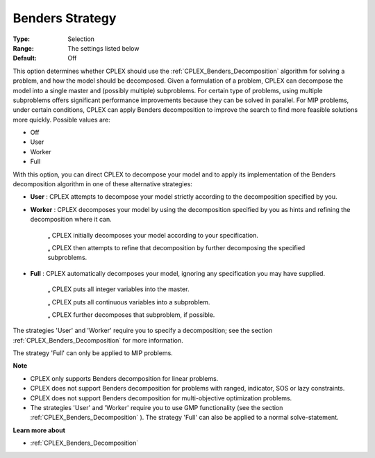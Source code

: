 .. _CPLEX_Benders_-_Benders_Strategy:


Benders Strategy
================



:Type:	Selection	
:Range:	The settings listed below	
:Default:	Off	



This option determines whether CPLEX should use the :ref:`CPLEX_Benders_Decomposition`  algorithm for solving a problem, and how the model should be decomposed. Given a formulation of a problem, CPLEX can decompose the model into a single master and (possibly multiple) subproblems. For certain type of problems, using multiple subproblems offers significant performance improvements because they can be solved in parallel. For MIP problems, under certain conditions, CPLEX can apply Benders decomposition to improve the search to find more feasible solutions more quickly. Possible values are:



*	Off
*	User
*	Worker
*	Full




With this option, you can direct CPLEX to decompose your model and to apply its implementation of the Benders decomposition algorithm in one of these alternative strategies:




*	**User** : CPLEX attempts to decompose your model strictly according to the decomposition specified by you.



*	**Worker** : CPLEX decomposes your model by using the decomposition specified by you as hints and refining the decomposition where it can.




		„ CPLEX initially decomposes your model according to your specification.





		„ CPLEX then attempts to refine that decomposition by further decomposing the specified subproblems.




*	**Full** : CPLEX automatically decomposes your model, ignoring any specification you may have supplied. 




		„ CPLEX puts all integer variables into the master. 





		„ CPLEX puts all continuous variables into a subproblem. 





		„ CPLEX further decomposes that subproblem, if possible.





The strategies 'User' and 'Worker' require you to specify a decomposition; see the section :ref:`CPLEX_Benders_Decomposition`  for more information.





The strategy 'Full' can only be applied to MIP problems.





**Note** 

*	CPLEX only supports Benders decomposition for linear problems.
*	CPLEX does not support Benders decomposition for problems with ranged, indicator, SOS or lazy constraints.
*	CPLEX does not support Benders decomposition for multi-objective optimization problems.
*	The strategies 'User' and 'Worker' require you to use GMP functionality (see the section :ref:`CPLEX_Benders_Decomposition` ). The strategy 'Full' can also be applied to a normal solve-statement.




**Learn more about** 

*	:ref:`CPLEX_Benders_Decomposition` 



